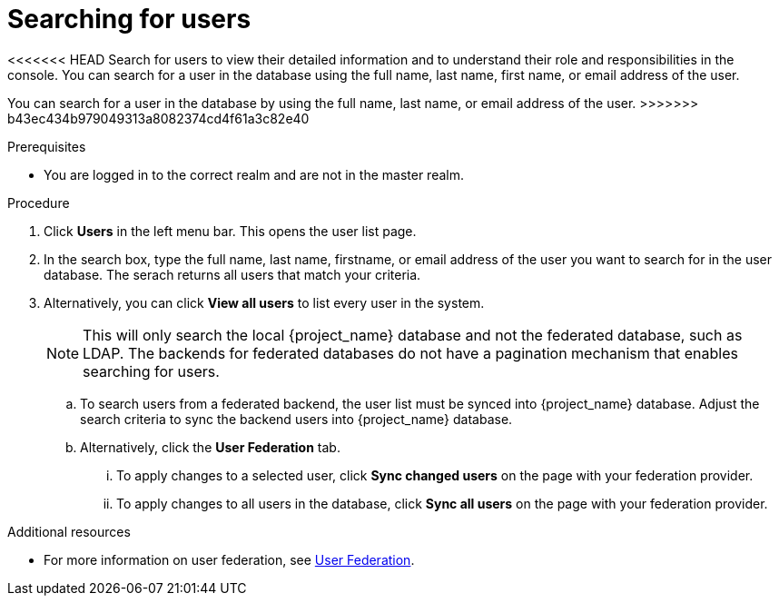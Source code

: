 [id="proc-searching-users_{context}"]
= Searching for users

<<<<<<< HEAD
Search for users to view their detailed information and to understand their role and responsibilities in the console. You can search for a user in the database using the full name, last name, first name, or email address of the user.
=======
You can search for a user in the database by using the full name, last name, or email address of the user.
>>>>>>> b43ec434b979049313a8082374cd4f61a3c82e40

.Prerequisites
* You are logged in to the correct realm and are not in the master realm.

.Procedure
. Click *Users* in the left menu bar. This opens the user list page.  
. In the search box, type the full name, last name, firstname, or email address of the user you want to search for in the user database. The serach returns all users that match your criteria.  
. Alternatively, you can click *View all users* to list every user in the system.  
+
NOTE: This will only search the local {project_name} database and not the federated database, such as LDAP. The backends for federated databases do not have a pagination mechanism that enables searching for users. 
+
.. To search users from a federated backend, the user list must be synced into {project_name} database. Adjust the search criteria to sync the backend users into {project_name} database.
+
.. Alternatively, click the *User Federation* tab.
... To apply changes to a selected user, click *Sync changed users* on the page with your federation provider.
... To apply changes to all users in the database, click *Sync all users* on the page with your federation provider.

.Additional resources
* For more information on user federation, see <<_user-storage-federation,User Federation>>.

